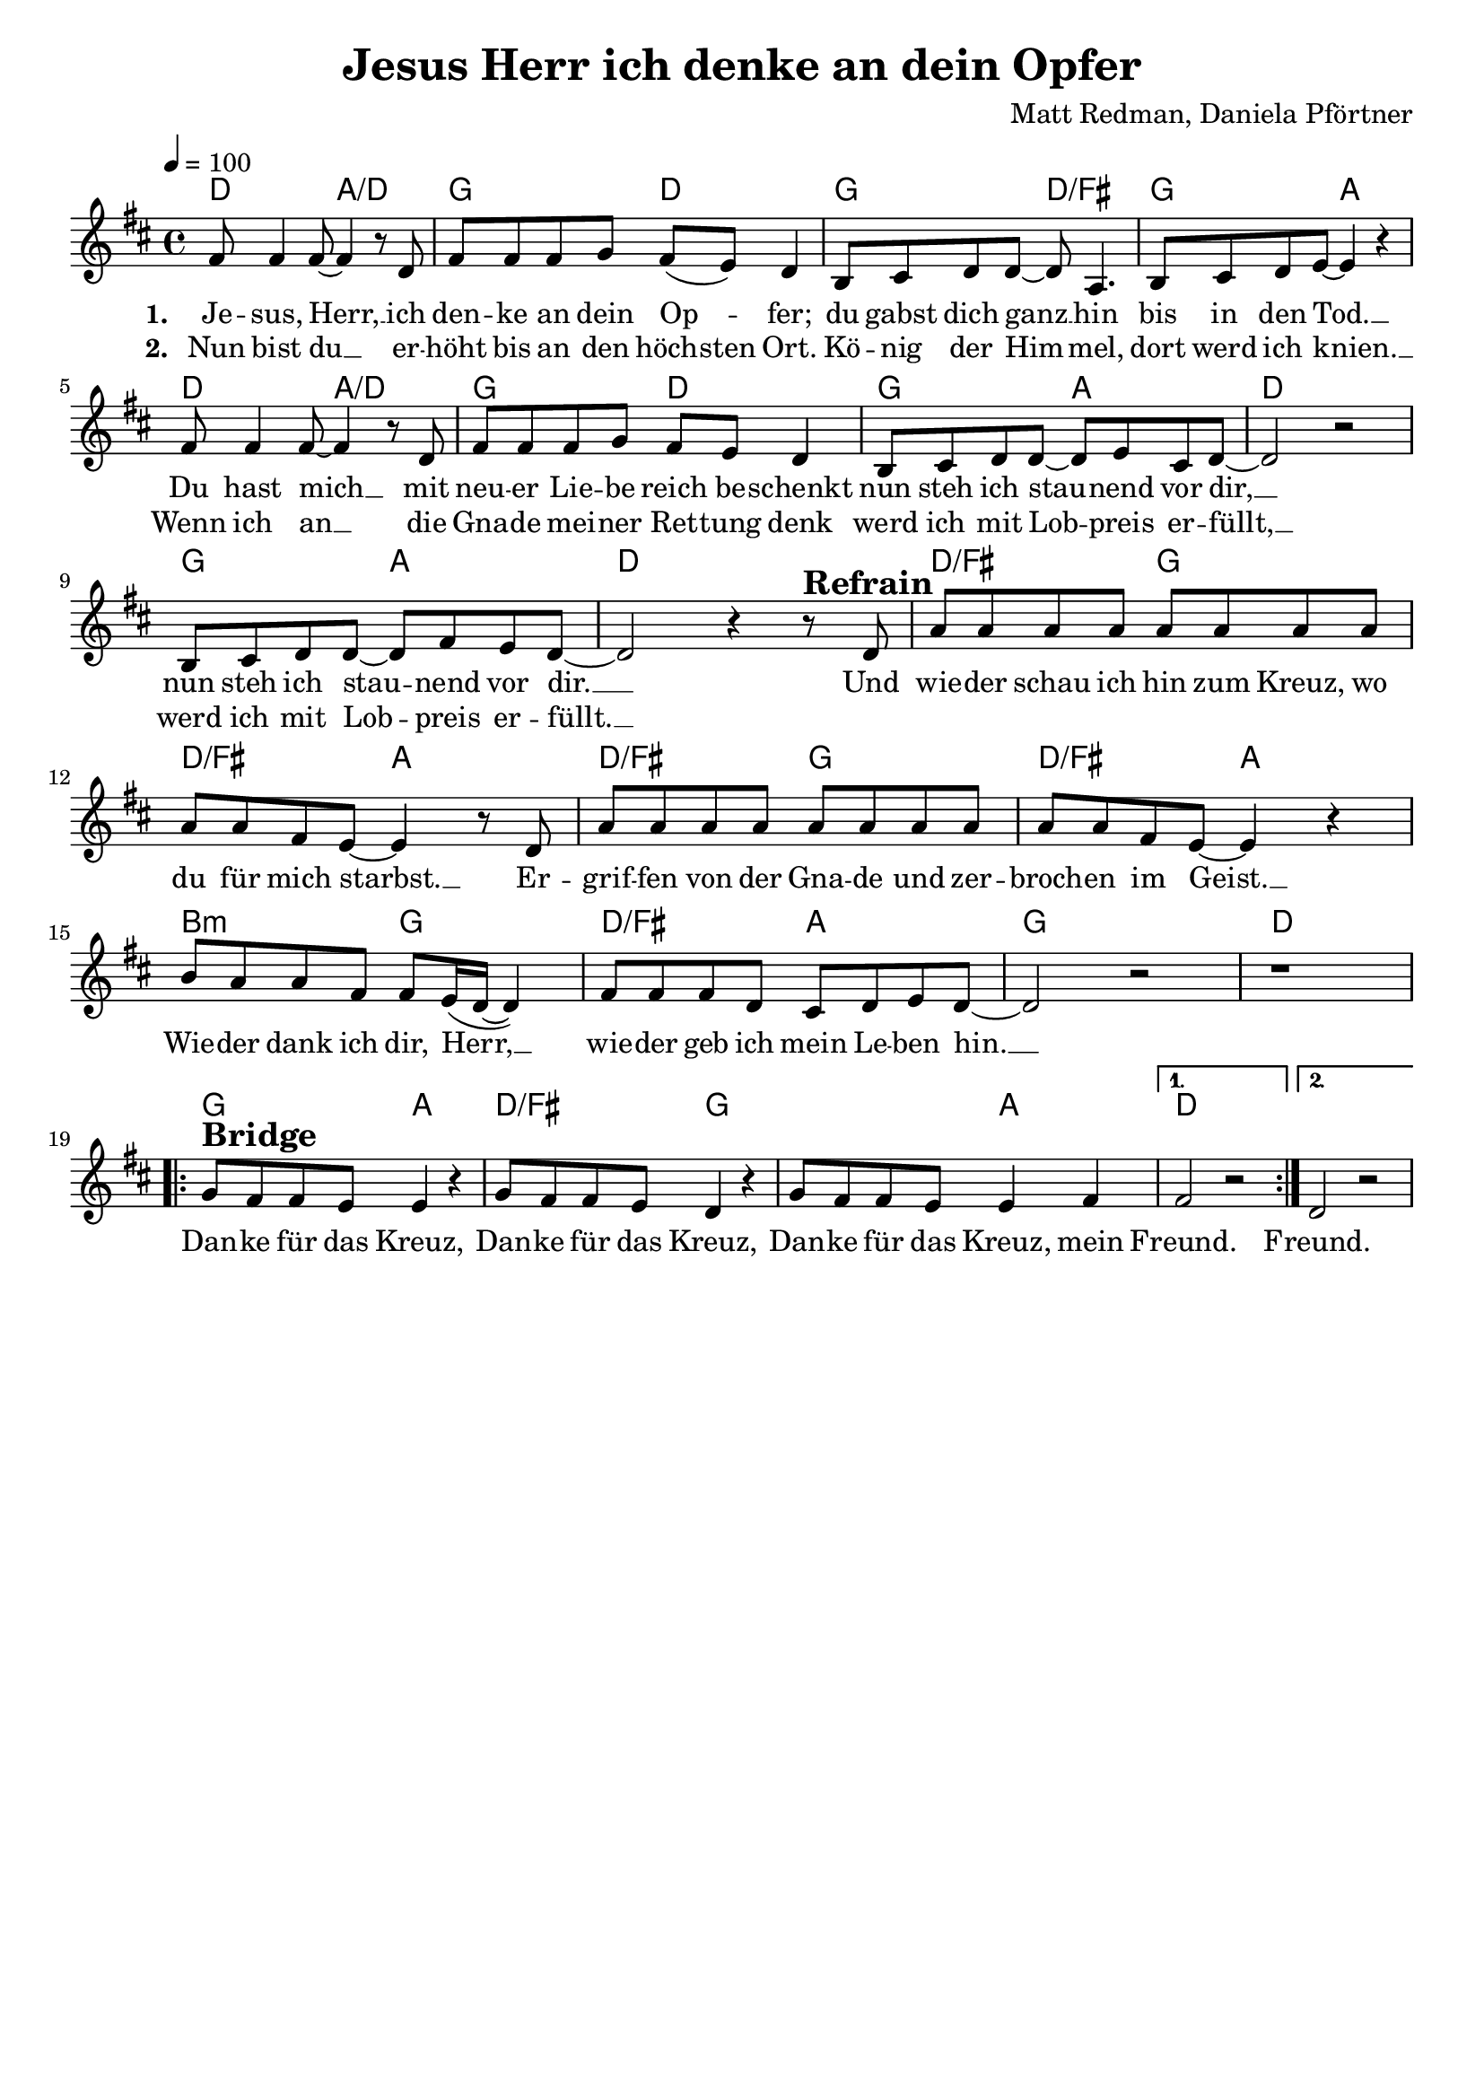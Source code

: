 \version "2.24.1"

\header{
  title = "Jesus Herr ich denke an dein Opfer"
  composer = "Matt Redman, Daniela Pförtner"
  tagline = " "
}

global = {
  \key d \major
  \time 4/4
  \dynamicUp
  \set melismaBusyProperties = #'()
  \tempo 4 = 100
  \set Score.rehearsalMarkFormatter = #format-mark-box-numbers
}
\layout {indent = 0.0}

chordOne = \chordmode {
  \set noChordSymbol = " "
  d2 a/d g d g d/fis g a
  d2 a/d g d g a d1
  g2 a d1
  d2/fis g d/fis a
  d/fis g d/fis a
  b:m g d/fis a g1 d
  g2 a d/fis g g a d1 d1
}

musicOne = \relative c' {
  fis8 4 8 ~ 4 r8 d |
  fis8 8 8 g fis( e) d4 |
  b8 cis d d ~ 8 a4. |
  b8 cis d e ~ 4 r4 |
  fis8 4 8 ~ 4 r8 d |
  fis8 8 8 g fis e d4 |
  b8 cis d d ~ 8 e cis d ~ |
  2 r |
  b8 cis d d ~ 8 fis e d ~ |
  2 r4 r8 ^\markup{\bold \huge Refrain} d |
  a'8 8 8 8 8 8 8 8 |
  8 8 fis e ~ 4 r8 d |
  a'8 8 8 8 8 8 8 8 |
  8 8 fis e ~ 4 r4 |
  b'8 a a fis fis e16( d ~ 4) |
  fis8 8 8 d cis d e d ~ |
  2 r |
  r1 | \break
  \repeat volta 2 {
    g8 ^\markup{\bold \huge Bridge} fis fis e e4 r |
    g8 fis fis e d4 r |
    g8 fis fis e e4 fis |
    \alternative {
      \volta 1 { fis2 r | }
      \volta 2 { d2 r | }
    }
  }
}

choruslyric = \lyricmode {
  Und wie -- der schau ich hin zum Kreuz, wo du für mich starbst. __ _
  Er -- grif -- fen von der Gna -- de und zer -- broch -- en im Geist. __ _
  Wie -- der dank ich dir, Herr, __ _ _
  wie -- der geb ich mein Le -- ben hin. __ _
}
bridgelyric = \lyricmode {
  Dan -- ke für das Kreuz,
  Dan -- ke für das Kreuz,
  Dan -- ke für das Kreuz, mein Freund. Freund.
}
verseOne = \lyricmode { \set stanza = #"1. "
  Je -- sus, Herr, __ _ ich den -- ke an dein Op -- _ fer;
  du gabst dich ganz __ _ hin bis in den Tod. __ _
  Du hast mich __ _ mit neu -- er Lie -- be reich be -- schenkt
  nun steh ich stau -- _ nend vor dir, __ _
  nun steh ich stau -- _ nend vor dir. __ _
  \choruslyric
  \bridgelyric
}
verseTwo = \lyricmode { \set stanza = #"2. "
  Nun bist du __ _ er -- höht bis an den höch -- sten Ort.
  Kö -- nig der Him -- _ mel, dort werd ich knien. __ _
  Wenn ich an __ _ die Gna -- de mei -- ner Ret -- tung denk
  werd ich mit Lob -- _ preis er -- füllt, __ _
  werd ich mit Lob -- _ preis er -- füllt. __ _
}
pianoUp = \relative c' {
}

pianoDown = \relative { \clef bass
}


chorusText = \lyricmode {
Und wieder schau ich hin zum Kreuz, wo du für mich starbst.
Ergriffen von der Gnade und zerbrochen im Geist.
Wieder dank ich dir, Herr,
wieder geb ich mein Leben hin.
}
verseOneText = \lyricmode {
Jesus, Herr, ich denke an dein Opfer;
du gabst dich ganz hin bis in den Tod.
Du hast mich mit neuer Liebe reich beschenkt
nun steh ich staunend vor dir,
nun steh ich staunend vor dir.
}
verseTwoText = \lyricmode {
Nun bist du erhöht bis an den höchsten Ort.
König der Himmel, dort werd ich knien.
Wenn ich an die Gnade meiner Rettung denk
werd ich mit Lobpreis erfüllt,
werd ich mit Lobpreis erfüllt.
}
bridgeText = \lyricmode {
Danke für das Kreuz,
Danke für das Kreuz,
Danke für das Kreuz, mein Freund.
}


\score {
  <<
    \new ChordNames {\set chordChanges = ##t \chordOne}
    \new Voice = "one" { \global \musicOne }
    \new Lyrics \lyricsto one \verseOne
    \new Lyrics \lyricsto one \verseTwo
    %\new PianoStaff <<
    %  \new Staff = "up" { \global \pianoUp }
    %  \new Staff = "down" { \global \pianoDown }
    %>>
  >>
  \layout {
    #(layout-set-staff-size 19)
  }
  \midi{}
}

